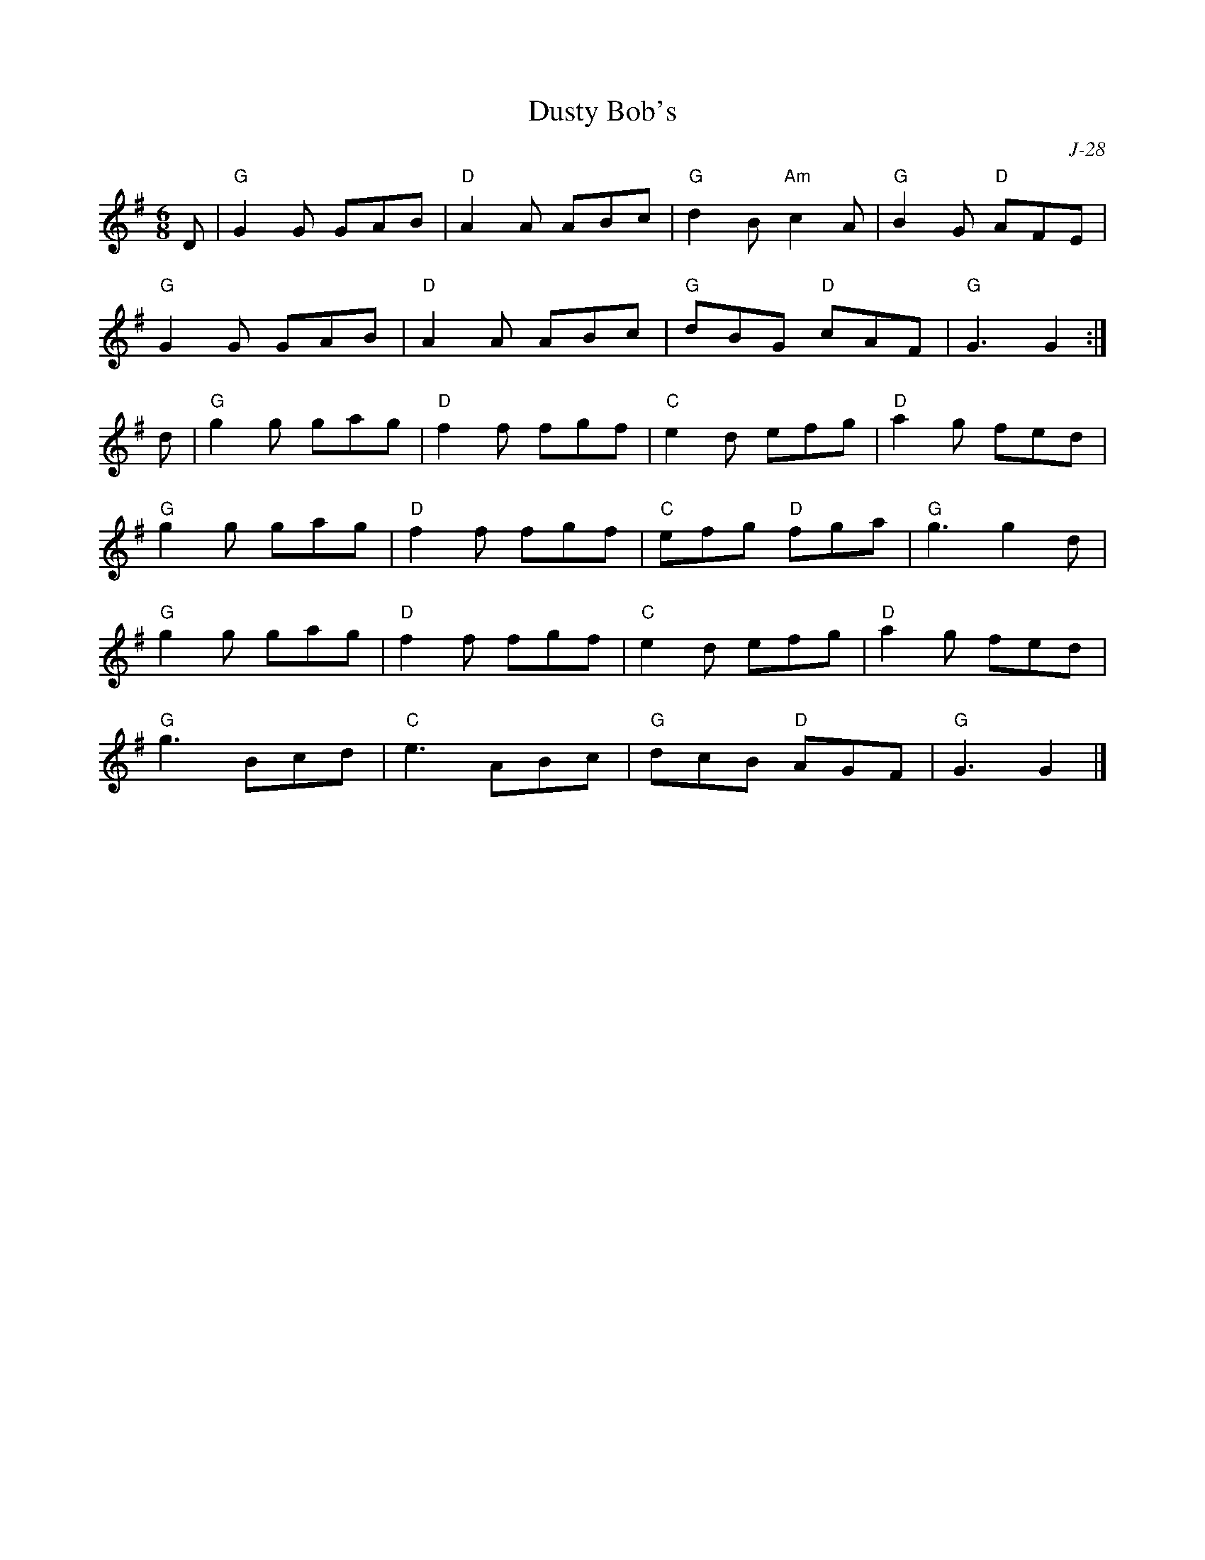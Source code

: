 X:1
T: Dusty Bob's
C: J-28
M: 6/8
Z:
R: jig
K: G
D| "G"G2G GAB| "D"A2A ABc| "G"d2B "Am"c2A| "G"B2G "D"AFE|
   "G"G2G GAB| "D"A2A ABc| "G"dBG "D"cAF| "G"G3 G2:|
\
d| "G"g2g gag| "D"f2f fgf| "C"e2d efg| "D"a2g fed|
   "G"g2g gag| "D"f2f fgf| "C"efg "D"fga| "G"g3 g2d|
   "G"g2g gag| "D"f2f fgf| "C"e2d efg| "D"a2g fed|
   "G"g3 Bcd| "C"e3 ABc| "G"dcB "D"AGF| "G"G3 G2|]
%
